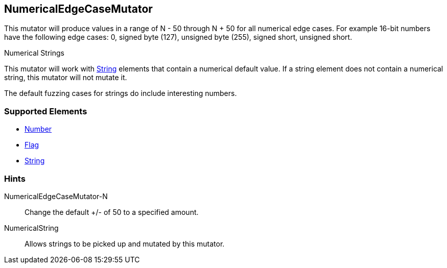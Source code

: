 <<<
[[Mutators_NumericalEdgeCaseMutator]]
== NumericalEdgeCaseMutator

This mutator will produce values in a range of N - 50 through N + 50 for all numerical edge cases.  For example 16-bit numbers have the following edge cases: 0, signed byte (127), unsigned byte (255), signed short, unsigned short.

.Numerical Strings
****
This mutator will work with xref:String[String] elements that contain a numerical default value. If a string element does not contain a numerical string, this mutator will not mutate it. 

The default fuzzing cases for strings do include interesting numbers.
****

=== Supported Elements

 * xref:Number[Number]
 * xref:Flag[Flag]
 * xref:String[String]

=== Hints

NumericalEdgeCaseMutator-N:: Change the default +/- of 50 to a specified amount.
NumericalString:: Allows strings to be picked up and mutated by this mutator. 
